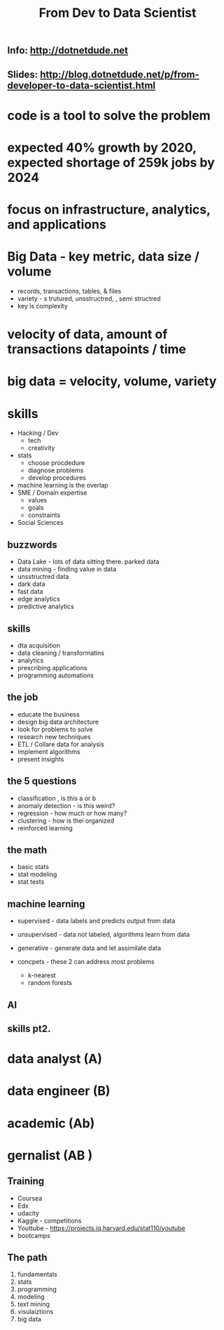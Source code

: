 #+TITLE: From Dev to Data Scientist
** Info:  http://dotnetdude.net

** Slides: http://blog.dotnetdude.net/p/from-developer-to-data-scientist.html


* code is a tool to solve the problem

* expected 40% growth by 2020, expected shortage of 259k jobs by 2024
* focus on infrastructure, analytics, and applications
* Big Data  - key metric, data size / volume
    * records, transactions, tables, & files
    * variety - s trutured, unsstructred, , semi structred
    * key is complexity
* velocity of data, amount of transactions  datapoints / time
* big data =  velocity, volume, variety

* skills
    * Hacking / Dev
        * tech
        * creativity
    * stats
        * choose procdedure
        * diagnose problems
        * develop procedures
    * machine learning is the overlap
    * SME / Domain expertise
        * values
        * goals
        * constraints
    * Social Sciences

** buzzwords
    * Data Lake - lots of data sitting there.  parked data
    * data mining - finding value in data
    * unsstructred data
    * dark data
    * fast data
    * edge analytics
    * predictive analytics

** skills
    * dta acquisition
    * data cleaning / transformatins
    * analytics
    * prescribing applications
    * programming automations

** the job
    * educate the business
    * design big data architecture
    * look for problems to solve
    * research new techniques
    * ETL / Collare data for analysis
    * implement algorithms
    * present insights

** the 5 questions
- classification , is this a or b
- anomaly detection - is this weird?
- regression - how much or how many?
- clustering - how is thei organized
- reinforced learning

** the math
 - basic stats
 - stat modeling
 - stat tests

** machine learning
- supervised - data labels and predicts output from data
- unsupervised - data not labeled, algorithms learn from data
- generative - generate data and let assimilate data

- concpets - these 2 can address most problems
    - k-nearest
    - random forests

** AI

** skills pt2.
* data analyst (A)
* data engineer (B)
* academic (Ab)
* gernalist (AB )


** Training
- Coursea
- Edx
- udacity
- Kaggle - competitions
- Youttube - https://projects.iq.harvard.edu/stat110/youtube
- bootcamps

** The path
1. fundamentals
2. stats
3. programming
4. modeling
5. text mining
6. visulaiztions
7. big data